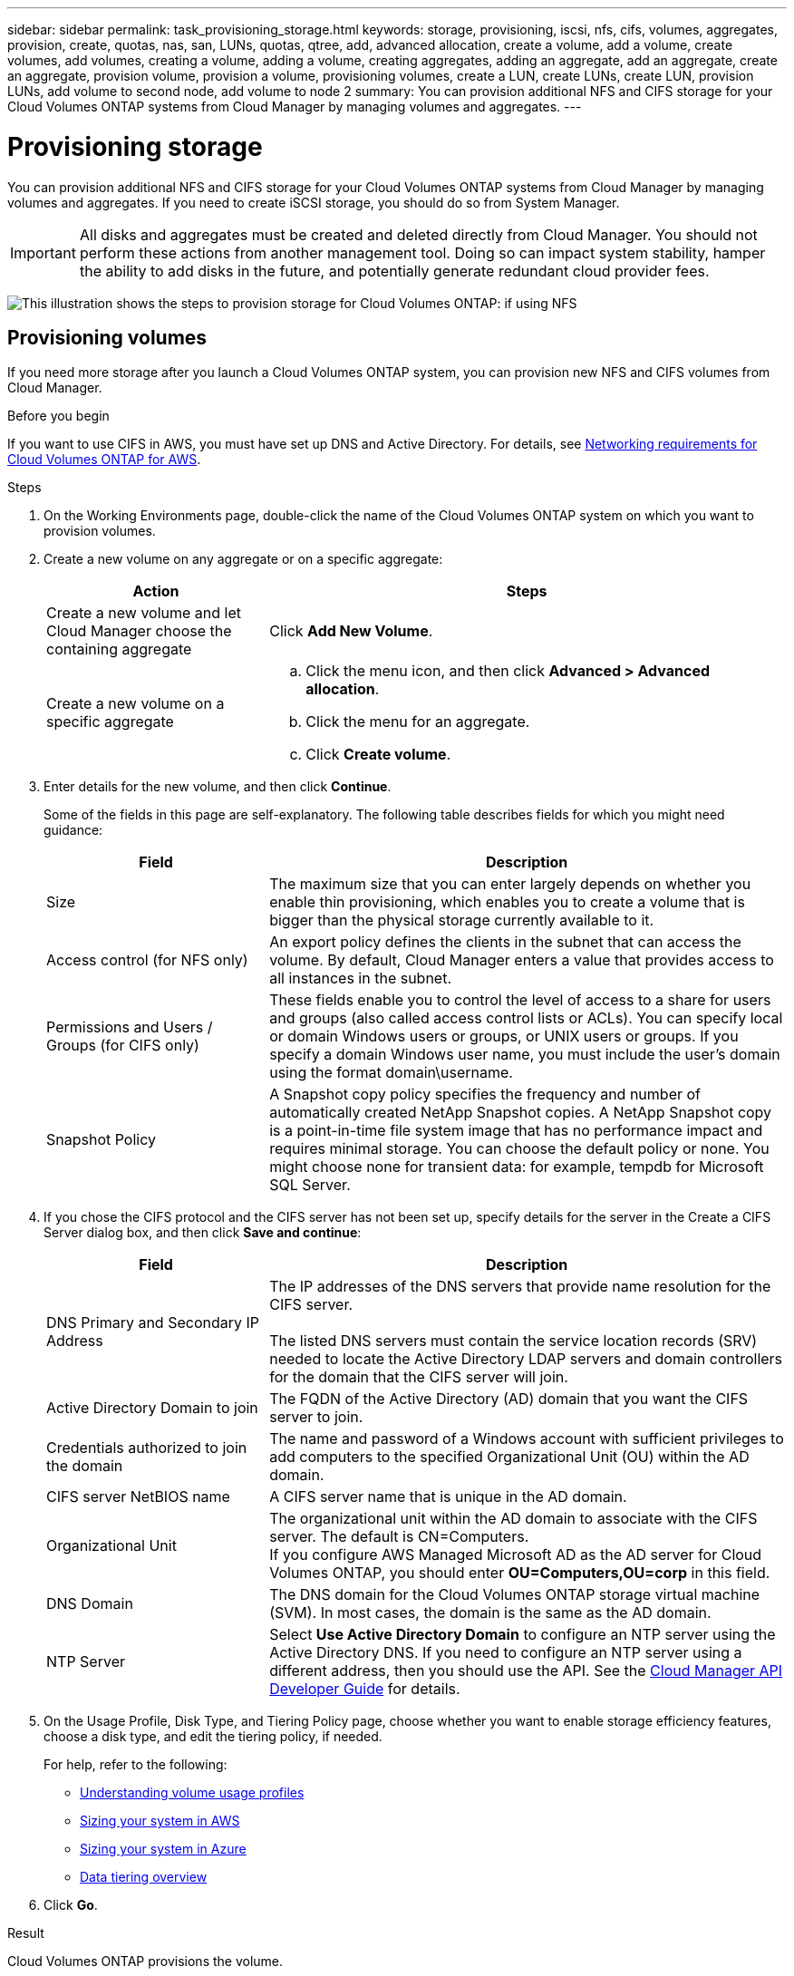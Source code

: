 ---
sidebar: sidebar
permalink: task_provisioning_storage.html
keywords: storage, provisioning, iscsi, nfs, cifs, volumes, aggregates, provision, create, quotas, nas, san, LUNs, quotas, qtree, add, advanced allocation, create a volume, add a volume, create volumes, add volumes, creating a volume, adding a volume, creating aggregates, adding an aggregate, add an aggregate, create an aggregate, provision volume, provision a volume, provisioning volumes, create a LUN, create LUNs, create LUN, provision LUNs, add volume to second node, add volume to node 2
summary: You can provision additional NFS and CIFS storage for your Cloud Volumes ONTAP systems from Cloud Manager by managing volumes and aggregates.
---

= Provisioning storage
:hardbreaks:
:nofooter:
:icons: font
:linkattrs:
:imagesdir: ./media/

[.lead]
You can provision additional NFS and CIFS storage for your Cloud Volumes ONTAP systems from Cloud Manager by managing volumes and aggregates. If you need to create iSCSI storage, you should do so from System Manager.

IMPORTANT: All disks and aggregates must be created and deleted directly from Cloud Manager. You should not perform these actions from another management tool. Doing so can impact system stability, hamper the ability to add disks in the future, and potentially generate redundant cloud provider fees.

image:workflow_storage_provisioning.png[This illustration shows the steps to provision storage for Cloud Volumes ONTAP: if using NFS, create volumes in Cloud Manager and if using CIFS or iSCSI, create aggregates in Cloud Manager and then provision storage in System Manager.]

== Provisioning volumes

If you need more storage after you launch a Cloud Volumes ONTAP system, you can provision new NFS and CIFS volumes from Cloud Manager.

.Before you begin

If you want to use CIFS in AWS, you must have set up DNS and Active Directory. For details, see link:reference_networking_aws.html[Networking requirements for Cloud Volumes ONTAP for AWS].

.Steps

. On the Working Environments page, double-click the name of the Cloud Volumes ONTAP system on which you want to provision volumes.

. Create a new volume on any aggregate or on a specific aggregate:
+
[cols=2*,options="header",cols="30,70"]
|===
| Action
| Steps
| Create a new volume and let Cloud Manager choose the containing aggregate |	Click *Add New Volume*.
| Create a new volume on a specific aggregate
a|
.. Click the menu icon, and then click *Advanced > Advanced allocation*.
.. Click the menu for an aggregate.
.. Click *Create volume*.
|===

. Enter details for the new volume, and then click *Continue*.
+
Some of the fields in this page are self-explanatory. The following table describes fields for which you might need guidance:
+
[cols=2*,options="header",cols="30,70"]
|===
| Field
| Description
| Size | The maximum size that you can enter largely depends on whether you enable thin provisioning, which enables you to create a volume that is bigger than the physical storage currently available to it.

| Access control (for NFS only) | An export policy defines the clients in the subnet that can access the volume. By default, Cloud Manager enters a value that provides access to all instances in the subnet.

| Permissions and Users / Groups (for CIFS only) | These fields enable you to control the level of access to a share for users and groups (also called access control lists or ACLs). You can specify local or domain Windows users or groups, or UNIX users or groups. If you specify a domain Windows user name, you must include the user's domain using the format domain\username.

| Snapshot Policy | A Snapshot copy policy specifies the frequency and number of automatically created NetApp Snapshot copies. A NetApp Snapshot copy is a point-in-time file system image that has no performance impact and requires minimal storage. You can choose the default policy or none. You might choose none for transient data: for example, tempdb for Microsoft SQL Server.
|===

. If you chose the CIFS protocol and the CIFS server has not been set up, specify details for the server in the Create a CIFS Server dialog box, and then click *Save and continue*:
+
[cols=2*,options="header",cols="30,70"]
|===
| Field
| Description

| DNS Primary and Secondary IP Address | The IP addresses of the DNS servers that provide name resolution for the CIFS server.

The listed DNS servers must contain the service location records (SRV) needed to locate the Active Directory LDAP servers and domain controllers for the domain that the CIFS server will join.

| Active Directory Domain to join |	The FQDN of the Active Directory (AD) domain that you want the CIFS server to join.

| Credentials authorized to join the domain |	The name and password of a Windows account with sufficient privileges to add computers to the specified Organizational Unit (OU) within the AD domain.

| CIFS server NetBIOS name | A CIFS server name that is unique in the AD domain.

| Organizational Unit | The organizational unit within the AD domain to associate with the CIFS server. The default is CN=Computers.
If you configure AWS Managed Microsoft AD as the AD server for Cloud Volumes ONTAP, you should enter *OU=Computers,OU=corp* in this field.

| DNS Domain | The DNS domain for the Cloud Volumes ONTAP storage virtual machine (SVM). In most cases, the domain is the same as the AD domain.

| NTP Server | Select *Use Active Directory Domain* to configure an NTP server using the Active Directory DNS. If you need to configure an NTP server using a different address, then you should use the API. See the link:api.html[Cloud Manager API Developer Guide^] for details.
|===

. On the Usage Profile, Disk Type, and Tiering Policy page, choose whether you want to enable storage efficiency features, choose a disk type, and edit the tiering policy, if needed.
+
For help, refer to the following:

* link:task_planning_your_config.html#choosing-a-volume-usage-profile[Understanding volume usage profiles]
* link:task_planning_your_config.html#sizing-your-system-in-aws[Sizing your system in AWS]
* link:task_planning_your_config.html#sizing-your-system-in-azure[Sizing your system in Azure]
* link:concept_data_tiering.html[Data tiering overview]

. Click *Go*.

.Result

Cloud Volumes ONTAP provisions the volume.

.After you finish

If you provisioned a CIFS share, give users or groups permissions to the files and folders and verify that those users can access the share and create a file.

If you want to apply quotas to volumes, you must use System Manager or the CLI. Quotas enable you to restrict or track the disk space and number of files used by a user, group, or qtree.

== Provisioning volumes on the second node in an HA configuration

By default, Cloud Manager creates volumes on the first node in an HA configuration. If you need an active-active configuration, in which both nodes serve data to clients, you must create aggregates and volumes on the second node.

.Steps

. On the Working Environments page, double-click the name of the Cloud Volumes ONTAP working environment on which you want to manage aggregates.

. Click the menu icon and then click *Advanced > Advanced allocation*.

. Click *Add Aggregate* and then create the aggregate.

. For Home Node, choose the second node in the HA pair.

. After Cloud Manager creates the aggregate, select it and then click *Create volume*.

. Enter details for the new volume, and then click *Create*.

.After you finish

You can create additional volumes on this aggregate if required.

IMPORTANT: For HA pairs deployed in multiple AWS Availability Zones, you must mount the volume to clients by using the floating IP address of the node on which the volume resides.

== Creating aggregates

You can create aggregates yourself or let Cloud Manager do it for you when it creates volumes. The benefit of creating aggregates yourself is that you can choose the underlying disk size, which enables you to size your aggregate for the capacity or the performance that you need.

.Steps

. On the Working Environments page, double-click the name of the Cloud Volumes ONTAP instance on which you want to manage aggregates.

. Click the menu icon, and then click *Advanced > Advanced allocation*.

. Click *Add Aggregate* and then specify details for the aggregate.
+
For help with disk type and disk size, see link:task_planning_your_config.html[Planning your configuration].

. Click *Go*, and then click *Approve and Purchase*.

== Provisioning iSCSI LUNs

If you want to create iSCSI LUNs, you need to do so from System Manager.

.Before you begin

* The Host Utilities must be installed and set up on the hosts that will connect to the LUN.

* You must have recorded the iSCSI initiator name from the host. You need to supply this name when you create an igroup for the LUN.

* Before you create volumes in System Manager, you must ensure that you have an aggregate with sufficient space. You need to create aggregates in Cloud Manager. For details, see link:task_provisioning_storage.html#creating-aggregates[Creating aggregates].

.About this task

These steps describe how to use System Manager for version 9.3 and later.

.Steps

. link:task_connecting_to_otc.html[Log in to System Manager].

. Click *Storage > LUNs*.

. Click *Create* and follow the prompts to create the LUN.

. Connect to the LUN from your hosts.
+
For instructions, see the http://mysupport.netapp.com/documentation/productlibrary/index.html?productID=61343[Host Utilities documentation^] for your operating system.
